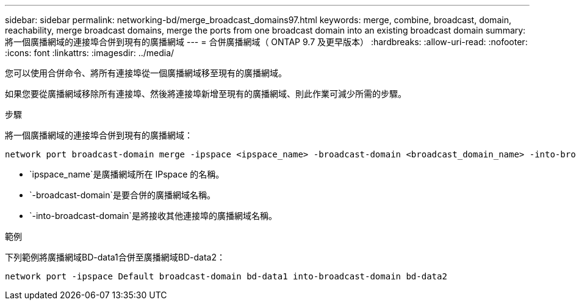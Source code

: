 ---
sidebar: sidebar 
permalink: networking-bd/merge_broadcast_domains97.html 
keywords: merge, combine, broadcast, domain, reachability, merge broadcast domains, merge the ports from one broadcast domain into an existing broadcast domain 
summary: 將一個廣播網域的連接埠合併到現有的廣播網域 
---
= 合併廣播網域（ ONTAP 9.7 及更早版本）
:hardbreaks:
:allow-uri-read: 
:nofooter: 
:icons: font
:linkattrs: 
:imagesdir: ../media/


[role="lead"]
您可以使用合併命令、將所有連接埠從一個廣播網域移至現有的廣播網域。

如果您要從廣播網域移除所有連接埠、然後將連接埠新增至現有的廣播網域、則此作業可減少所需的步驟。

.步驟
將一個廣播網域的連接埠合併到現有的廣播網域：

....
network port broadcast-domain merge -ipspace <ipspace_name> -broadcast-domain <broadcast_domain_name> -into-broadcast-domain <broadcast_domain_name>
....
* `ipspace_name`是廣播網域所在 IPspace 的名稱。
* `-broadcast-domain`是要合併的廣播網域名稱。
* `-into-broadcast-domain`是將接收其他連接埠的廣播網域名稱。


.範例
下列範例將廣播網域BD-data1合併至廣播網域BD-data2：

`network port -ipspace Default broadcast-domain bd-data1 into-broadcast-domain bd-data2`
